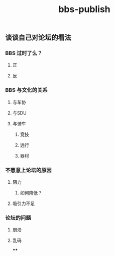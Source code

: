 #+TITLE: bbs-publish

** 谈谈自己对论坛的看法
*** BBS 过时了么？
**** 正
**** 反
*** BBS 与文化的关系
**** 与车协
**** 与SDU
**** 与骑车
***** 竞技
***** 远行
***** 器材
*** 不愿意上论坛的原因
**** 阻力
***** 如何降低？
**** 吸引力不足
*** 论坛的问题
**** 崩溃
**** 乱码
****
